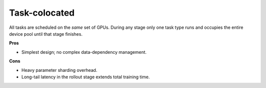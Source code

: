 Task-colocated
=================

.. image:: ../../../_static/svg/colocate.svg
   :width: 600px
   :align: center
   :class: col-img

All tasks are scheduled on the *same* set of GPUs.  During any stage
only one task type runs and occupies the entire device pool until that
stage finishes.

**Pros**

* Simplest design; no complex data-dependency management.

**Cons**

* Heavy parameter sharding overhead.  
* Long-tail latency in the rollout stage extends total training time.
